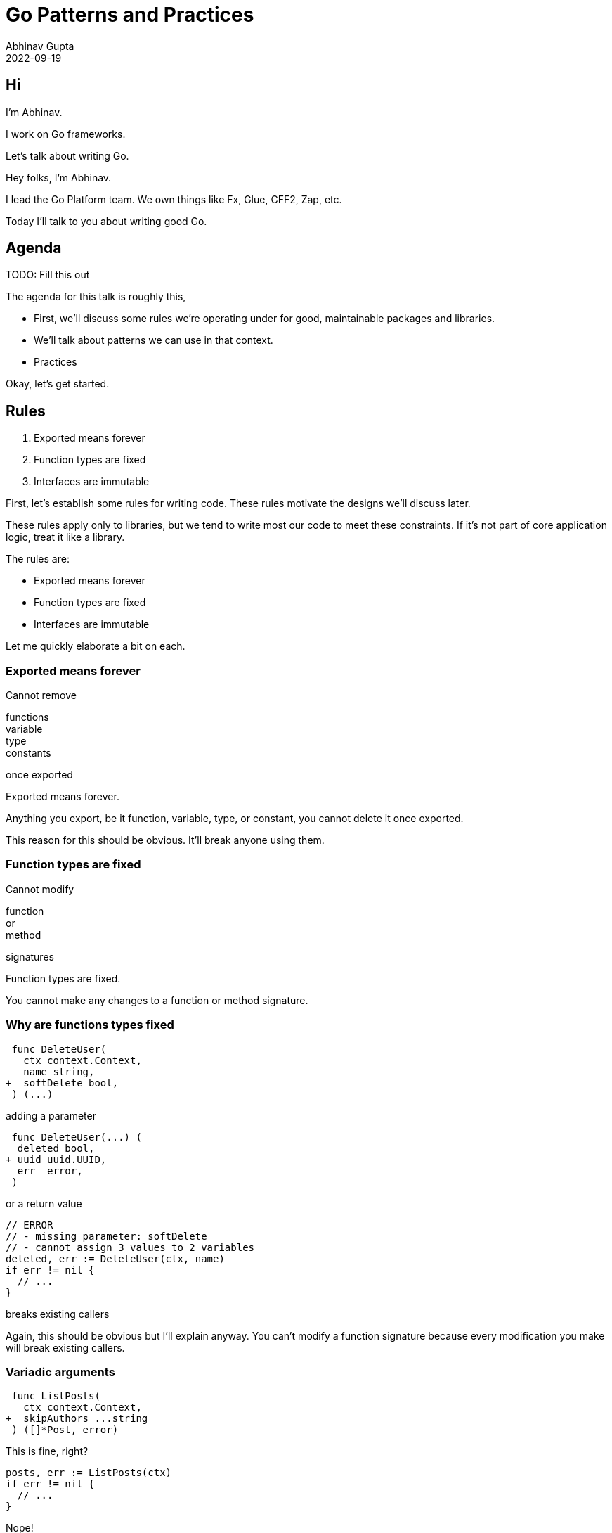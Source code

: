= Go Patterns and Practices
Abhinav Gupta
2022-09-19
:revealjs_fragmentInURL: true
:revealjs_hash: true
:revealjs_navigationMode: linear
:revealjs_pdfseparatefragments: false
:revealjs_theme: black
:revealjs_totalTime: 2700
:customcss: style.css
:icons: font
:source-highlighter: highlightjs

== Hi

[.text-left]
I'm Abhinav.

[.text-center]
I work on Go frameworks.

[.text-right]
Let's talk about writing Go.

[.notes]
--
Hey folks, I'm Abhinav.

I lead the Go Platform team.
We own things like Fx, Glue, CFF2, Zap, etc.

Today I'll talk to you about writing good Go.
--

== Agenda

TODO: Fill this out

[.notes]
--
The agenda for this talk is roughly this,

* First, we'll discuss some rules we're operating under
  for good, maintainable packages and libraries.
* We'll talk about patterns we can use in that context.
* Practices

Okay, let's get started.
--

== Rules

:rule-exported: Exported means forever
:rule-functions: Function types are fixed
:rule-interfaces: Interfaces are immutable

. {rule-exported}
. {rule-functions}
. {rule-interfaces}

[.notes]
--
First, let's establish some rules for writing code.
These rules motivate the designs we'll discuss later.

These rules apply only to libraries,
but we tend to write most our code to meet these constraints.
If it's not part of core application logic, treat it like a library.

The rules are:

* Exported means forever
* Function types are fixed
* Interfaces are immutable

Let me quickly elaborate a bit on each.
--

[.columns.is-vcentered]
=== {rule-exported}

[.column]
Cannot remove

[.column.medium]
functions +
variable +
type +
constants

[.column]
once exported

[.notes]
--
Exported means forever.

Anything you export,
be it function, variable, type, or constant,
you cannot delete it once exported.

This reason for this should be obvious.
It'll break anyone using them.
--

[.columns.is-vcentered]
=== {rule-functions}

[.column]
Cannot modify

[.column.medium]
function +
or +
method

[.column]
signatures

[.notes]
--
Function types are fixed.

You cannot make any changes to a function or method signature.
--

[.columns.is-vcentered.wrap%conceal]
=== Why are functions types fixed

[.column.is-two-thirds]
[source,diff]
----
 func DeleteUser(
   ctx context.Context,
   name string,
+  softDelete bool,
 ) (...)
----

[.column.is-one-third]
adding a parameter

[.column.is-two-thirds]
[source,diff]
----
 func DeleteUser(...) (
  deleted bool,
+ uuid uuid.UUID,
  err  error,
 )
----

[.column.is-one-third]
or a return value

[.column.is-two-thirds]
[source,go]
----
// ERROR
// - missing parameter: softDelete
// - cannot assign 3 values to 2 variables
deleted, err := DeleteUser(ctx, name)
if err != nil {
  // ...
}
----

[.column.is-one-third]
breaks existing callers

[.notes]
--
Again, this should be obvious but I'll explain anyway.
You can't modify a function signature
because every modification you make
will break existing callers.
--

[.columns]
=== Variadic arguments

[.column]
--
[source,diff]
----
 func ListPosts(
   ctx context.Context,
+  skipAuthors ...string
 ) ([]*Post, error)
----

This is fine, right?

[source,go]
----
posts, err := ListPosts(ctx)
if err != nil {
  // ...
}
----

[step=1]
Nope!
--

[.column.is-three-fifths,step=1]
--
[source,go]
----
func Process(
  ctx context.Context,
  listPosts func(...) ([]*Post, error)
) {
  posts, err := listPosts(ctx)
  // ...
}
----

Breaks function references

[source,go]
----
Process(ctx, ListPosts)
// ERROR:
// want func(Context) (...)
//  got func(Context, ...string) (...)
----
--

[.notes]
--
Aha, some of you might be thinking.
What if I add variadic arguments to a function?
Surely, that's a backwards compatible change?
Surely, that won't break anyone.

Wrong.
Go supports function references.
When you pass a function reference,
the type is usually inferred.
Changing that type is a breaking change.
--

[.columns.is-vcentered]
=== {rule-interfaces}

[.column]
Cannot

[.column.medium]
modify +
remove +
*add*

[.column]
methods

[.notes]
--
Finally, interfaces are immutable.

You cannot modify or remove methods.
The reasons are the same as the last two sections.

However, the third one can be surprising.
You also cannot add methods.
Why?
--

[.columns.wrap%conceal]
=== Why you cannot add methods to an interface

[.column.is-full]
Adding methods to an interface

[.column]
[source,diff]
----
 type Writer interface {
   WriteBytes([]byte) error
+  WriteString(string) error
 }
----

[.column]
[source,go]
----
func WriteTo(w Writer) error {
  // ...
}
----

[.column.is-full]
breaks existing implementations

[.column]
[source,go]
----
type myWriter struct{ /* ... */ }

func (w *myWriter) WriteBytes(
  b []byte,
) error {
  // ...
}
----

[.column]
[source,go]
----
// ERROR:
// does not implement WriteString
err := WriteTo(&myWriter{...})
if err != nil {
  // ...
}
----

[.notes]
--
Adding new methods to an interface breaks existing implementations.
--

== Rules

. {rule-exported}
. {rule-functions}
. {rule-interfaces}

[.notes]
--
So to summarize, here are the rules again.

* Don't take away something you've given
* Don't change function signatures
* Don't change *anything* about interfaces

Okay, so we have some rules.
How do we operate inside them?
What patterns can we use to make sure we don't break them?
--

== Patterns

// TODO: Better title?

[.notes]
--
Let's cover them in order.
--

== {rule-exported}

* Be deliberate
* You can always export it later

[.notes]
--
Since there's no going back when you export something,

* Be deliberate in your choice of what you export.
  Just because it *might* be useful does not mean it should be exported.
* You can always export it later -- when you need it.
--

== {rule-functions}

How to plan for expansion?

[.notes]
--
So function types are fixed.
You can't change them.
How can you plan for expansion?

There are three primary methods.
--

[.columns]
=== Parameter Objects

[.column]
--
[source,diff]
----
 type DeleteUserRequest struct {
   Name       string
+  SoftDelete bool
 }
----

[source,go]
----
func DeleteUser(
  ctx context.Context,
  req DeleteUserRequest,
) (...) {
  // ...
}
----
--

[.column.text-left]
--
`struct` *exclusively* for parameters except `Context`

[.medium]
New *optional* fields

[%step.small]
Need more than 3 parameters? +
Use a `struct`.
--

[.notes]
--
The first tool you can use here is parameter objects.

That's just another way of saying that you should
define a struct *specifically* for your function's parameters.
This is important.
This struct is not for sharing with other functions.
This is not a general purpose "params" struct,
but a struct whose sole purpose is to plumb arguments to this function.

All arguments except context, that is.
That remains the first argument to your function.

You can add new *optional* fields to this struct.
That's completely backwards compatible.

As a general rule of thumb:
if your function takes more than three parameters,
it will inevitably need more.
Use a struct.
--

[.columns]
=== Result Objects

[.column]
--
[source,diff]
----
 type DeleteUserResponse struct {
   Deleted bool
+  UUID    uuid.UUID
 }
----

[source,go]
----
func DeleteUser(
  ...
) (DeleteUserResponse, error) {
  // ...
}
----
--

[.column.text-left]
--
`struct` *exclusively* for returns except error

[.medium]
New fields for new outputs

[%step.small]
Need more than 2 results? +
Use a `struct`.
--

[.notes]
--
Result objects are the analog of parameter objects
for returning values.
They're equally simple.
A struct that exists solely to hold values returned by a function.
All except the `error`, which should remain the last output of your function.

You can add new fields to this struct -- new things your function needs to
return,
and that's completely backwards compatible.

Similar rule of thumb applies here.
Need to produce more than two things?
Return a struct.
--

[.columns%auto-animate]
=== Functional Options

[.column]
[source%linenums,go,data-id=decls]
----
type Option /* ... */

func SkipAuthors(
  names ...string,
) Option { /* ... */ }

func ListPosts(
  ctx context.Context,
  opts ...Option,
) ([]*Post, error)
----

[.column]
[source%linenums,go,data-id=usage]
----
ListPosts(ctx)

ListPosts(ctx,
  SkipAuthors(...),
)
----

[.notes]
--
Lastly there are functional options.

With functional options, you define an opaque `Option` type.
Users cannot construct these except by using
functions that you provide.

The function accepts a variable number of these
and interprets them "internally".
Users can pass them or not.
--

[.columns%auto-animate]
=== Functional Options

[.column]
[source%linenums,go,data-id=decls]
----
type Option /* ... */

func SkipAuthors(
  names ...string,
) Option { /* ... */ }

func Archived(
  bool,
) Option { /* ... */ }

func ListPosts(
  ctx context.Context,
  opts ...Option,
) ([]*Post, error)
----

[.column]
[source%linenums,go,data-id=usage]
----
ListPosts(ctx)

ListPosts(ctx,
  Archived(true),
  SkipAuthors(...),
)

ListPosts(ctx,
  Archived(false),
)
----

[.notes]
--
You can add new options and again,
users can pass them or not.

You can go pretty wild with the number of options.
--

=== Functional Options

Good for,

* Default behavior
* Lots of customization

[.notes]
--
Functional options are good candidates for cases where
there's a good zero option default behavior
and you want freedom to add tonnes of options on top.
--

=== Implementing Functional Options

[.notes]
--
There are a couple ways to implement functional options.
I'll go over the one I recommend.
--

[.columns%auto-animate%conceal]
=== Implementing Functional Options

[.column]
[source%linenums,go,data-id=def]
----
type options struct {
}

type Option interface {
  apply(*options)
}
----

[.column]
{blank}

[.notes]
--
To implement functional options,
define an *unexported* options struct,
a public Option interface,
and add an *unexported* method on this interface
that accepts a pointer to that struct.

The unexported method on the interface "seals"
this interface.
Nobody outside this package can implement this interface.
--

[.columns%auto-animate%conceal]
=== Implementing Functional Options

[.column]
[source%linenums,go,data-id=def]
----
type options struct {
  skipAuthors []string
}

type Option interface {
  apply(*options)
}
----

[.column]
[source,go]
----
func SkipAuthors(
  xs ...string,
) Option {
  return skipAuthors(xs)
}

type skipAuthors []string

func (o skipAuthors) apply(...) {
  opts.skipAuthors = []string(o)
}
----

[.notes]
--
* Add a field to this struct for the option.
* Build an implementation of the interface,
  that sets this option on the struct.
* Return that implementation from the option constructor.
--

[.columns%auto-animate%conceal]
=== Implementing Functional Options

[.column]
[source%linenums,go,data-id=def]
----
type options struct {
  skipAuthors []string
  archived    bool
  postedAfter time.Time
}

type Option interface {
  apply(*options)
}
----

[.column]
[source,go]
----
func SkipAuthors(
  xs ...string,
) Option { /* ... */ }

func Archived(
  archived bool,
) Option { /* ... */ }

func PostedAfter(
  postedAfter date.Date,
) Option { /* ... */ }
----

[.notes]
--
Do this for every option.
--

[.columns%auto-animate%conceal]
=== Implementing Functional Options

[.column]
[source%linenums,go,data-id=def]
----
type options struct {
  skipAuthors []string
  archived    bool
  postedAfter time.Time
}

type Option interface {
  apply(*options)
}
----

[.column]
[source,go]
----
func ListPosts(
  ctx context.Context,
  os ...Option,
) (...) {
  var opts options
  for _, o := range os {
    o.apply(&opts)
  }
  // ...
  if opts.archived {
    where = append(where,
      "archived = TRUE")
  }
  // ...
----

[.notes]
--
Finally, in your function,
compile these options into the final options struct.
And consume the result.

Lastly, one more cool thing about functional options.
These are not just for accepting new optional parameters.
In a pinch, you can also use them to produce new optional results.
--

[.columns%auto-animate%conceal]
=== Not only for parameters

[.column]
[source%linenums,go,data-id=def]
----
type options struct {
  skipAuthors []string
  archived    bool
  postedAfter time.Time
  queryStats *Stats
}

type Stats struct {
  Elapsed time.Duration
  /* ... */
}

func QueryStats(*Stats) Option {
  /* ... */
}
----

[.column]
[source,go]
----
var stats Stats
posts, err := ListPosts(ctx,
  QueryStats(&stats),
)
if err != nil {
  // ...
}

log.Printf(
  "Query took %v", stats.Elapsed)
// Output:
// Query took 100ms
----

[.notes]
--
To do this, you add an option that accepts a pointer to the variable
that should be filled with the results.

In this example, I'm adding an option that calculates statistics
about the SQL query my system ran and posts them to the given struct.

This is especially useful if the optional result requires extra work
that you'd rather not do if the caller doesn't want it.
If the pointer is nil, don't calculate the statistics.
--

=== Functional Options

* Very flexible
* High boilerplate

[.notes]
--
*Whew*.
That was a lot.
Functional options let you do a lot.
They're very flexible.
But they're also heavy on the boilerplate.

Use them only when the boilerplate is worth it.

As an aside, I mentioned that there are other ways to implement functional
options.
For example, you can use function pointers and that's less boilerplate,
but still quite a bit.
But function pointers loses some nice properties of the interface based
approach when it comes to debugging and testing
that I don't have time to cover right now.

Just for now:
if you're gonna do functional options, prefer the interface based approach.
--

=== Plan for expansion

Parameter Objects +
Result Objects +
Functional Options +
[.step]#New Functions#

[.notes]
--
Okay, so to plan for function expansion,
you have parameter objects,
result objects,
and functional options.

Anything else?

Yes!
If all else fails,
you can always just write a new function.
... except if you're inside an interface.

Next, let's talk about interfaces.
--

== {rule-interfaces}

How to plan for expansion?

[.notes]
--
So as we discussed earlier,
interfaces are immutable.
You cannot make changes to them once published.

How do we plan for expansion here?
--

[.columns.wrap]
=== Keep interfaces small

[.column]
--
Bad

[source,go]
----
type Writer interface {
  WriteBytes([]byte) error
  WriteString(string) error
}

func (w *myWriter) WriteString(
  s string,
) error {
  return w.WriteBytes([]byte(s))
}
----
--

[.column,step=1]
--
Good

[source,go]
----
type Writer interface {
  WriteBytes([]byte) error
}

func WriteString(
  w Writer, s string,
) error {
  return w.WriteBytes([]byte(s))
}
----
--

[.column.is-full,step=1]
No helper methods -- use functions

[.notes]
--
Well, the first thing we do is we keep them small.

In this example,
nearly every implementation of WriteString will
have that exact same body.
Convert the string to bytes, and use WriteBytes.

This does not need to be a method on the interface.
Move it into a top level function.

Besides making your interface smaller,
this also avoids the need to copy paste
the same implementation of WriteString everywhere.

Okay that might have you wondering,
but what about the few cases where WriteString
is not implemented in terms of WriteBytes?
Don't I lose the ability to override that behavior.

Not quite. The next technique you can use here is upcasting.
--

[%auto-animate]
=== Upcast to upgrade

[source%linenums,go,data-id=writer]
----
type Writer interface{ WriteBytes([]byte) error }

func WriteString(w Writer, s string) error {
  return w.WriteBytes([]byte(s))
}
----

[.notes]
--
So I have my Writer interface that supports bytes,
and my WriteString function that lets me use
Writers to write strings.

How do I add the ability for *some* implementations of the interface
to provide an alternative WriteString implementation?
--

[%auto-animate]
=== Upcast to upgrade

[source%linenums,go,data-id=writer]
----
type Writer interface{ WriteBytes([]byte) error }

type StringWriter interface{ WriteString(string) error }

func WriteString(w Writer, s string) error {
  return w.WriteBytes([]byte(s))
}
----

Add a new interface

[.notes]
--
First, I add a *new* interface that matches the signature of the function.

This is the interface we want Writers to implement if they want to upgrade.
--

[%auto-animate]
=== Upcast to upgrade

[source%linenums,go,data-id=writer]
----
type Writer interface{ WriteBytes([]byte) error }

type StringWriter interface{ WriteString(string) error }

func WriteString(w Writer, s string) error {
  if sw, ok := w.(StringWriter); ok {
    return sw.WriteString(s)
  }
  return w.WriteBytes([]byte(s))
}
----

Upcast to optimized implementation

[.notes]
--
Next, the helper function upcasts to the new interface.
*If* the given writer implements StringWriter, use that implementation.
Otherwise, fall back to the WriteBytes-based implementation.

This is a pretty simple technique, and you can see it used in many places in
the standard library.
As an example, let's look at the io/fs package.
--

[%auto-animate]
=== io/fs

[source,go,data-id=fs]
----
type FS interface{
  Open(string) (File, error)
}
----

[%step]
[source,go]
----
type StatFS interface {
  FS

  Stat(string) (FileInfo, error)
}

func Stat(fs FS, name string) (FileInfo, error) {
  if sf, ok := fs.(StatFS); ok {
    return sf.Stat(name)
  }

  f, err := fs.Open(name)
  // ...
  return f.Stat()
}
----

[.notes]
--
io/fs defines a simple FS interface.
It can only open a file and nothing else.

However, given that ability, you can "stat" a file -- inspect it -- with an
optional upgrade where you don't have to open it to stat it.
--

[%auto-animate]
=== io/fs

[source,go,data-id=fs]
----
type FS interface{
  Open(string) (File, error)
}
----

[source,go]
----
type ReadFileFS interface {
  FS

  ReadFile(string) ([]byte, error)
}

func ReadFile(fs FS, name string) ([]byte, error) {
  if rf, ok := fs.(ReadFileFS); ok {
    return rf.ReadFile(name)
  }

  f, err := fs.Open(name)
  // ...
  return io.ReadAll(f)
}
----

[.notes]
--
You can read from the file,
again, with an optional upgrade path.

Note that this is not the actual implementation,
but you should get the idea.

And you can do other things -- I'm not gonna list all here.
--

=== Small Driver, Big Wrapper

Small driver with a rich API around it.

[source,go]
----
type Driver interface { ... }
----

== Practices

== Object Initialization

* Always fully hydrates
* Constructor
* sync.Once pattern?

[.notes]
--
--

== Goroutine management

* Always control the lifetime
* Don't fire and forget
* No unstoppable background worker

// TODO: worker pool, stop method, etc.

== Errors

* Producing
* Consuming

== Produce errors

* errors.New, fmt.Errorf
* Sentinel errors
* Structured errors

== Consume errors

* Handle the error
* Propagate the error

== Handle errors

* match the error with errors.Is
* extract information with errors.As
* log the error

== Propagate errors

* return as-is
* add context with fmt.Errorf, use %w
* add information with structured error

== Discussion
